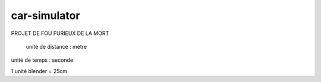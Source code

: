 car-simulator
-------------

PROJET DE FOU FURIEUX DE LA MORT

 unité de distance : mètre
unité de temps : seconde

1 unité blender = 25cm